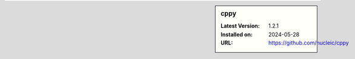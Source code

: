 .. sidebar:: cppy

   :Latest Version: 1.2.1
   :Installed on: 2024-05-28
   :URL: https://github.com/nucleic/cppy
